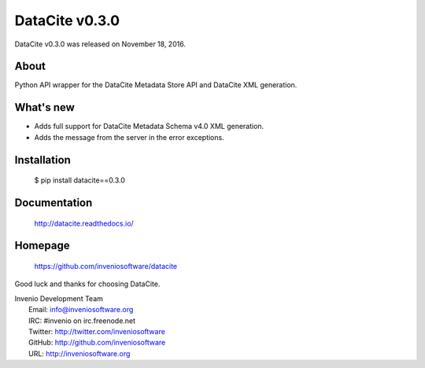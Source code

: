 =================
 DataCite v0.3.0
=================

DataCite v0.3.0 was released on November 18, 2016.

About
-----

Python API wrapper for the DataCite Metadata Store API and DataCite XML
generation.

What's new
----------

- Adds full support for DataCite Metadata Schema v4.0 XML generation.

- Adds the message from the server in the error exceptions.

Installation
------------

   $ pip install datacite==0.3.0

Documentation
-------------

   http://datacite.readthedocs.io/

Homepage
--------

   https://github.com/inveniosoftware/datacite

Good luck and thanks for choosing DataCite.

| Invenio Development Team
|   Email: info@inveniosoftware.org
|   IRC: #invenio on irc.freenode.net
|   Twitter: http://twitter.com/inveniosoftware
|   GitHub: http://github.com/inveniosoftware
|   URL: http://inveniosoftware.org
